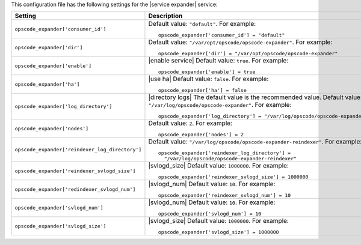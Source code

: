 .. The contents of this file may be included in multiple topics.
.. This file should not be changed in a way that hinders its ability to appear in multiple documentation sets.


This configuration file has the following settings for the |service expander| service:

.. list-table::
   :widths: 200 300
   :header-rows: 1

   * - Setting
     - Description
   * - ``opscode_expander['consumer_id']``
     - Default value: ``"default"``. For example:
       ::

          opscode_expander['consumer_id'] = "default"

   * - ``opscode_expander['dir']``
     - Default value: ``"/var/opt/opscode/opscode-expander"``. For example:
       ::

          opscode_expander['dir'] = "/var/opt/opscode/opscode-expander"

   * - ``opscode_expander['enable']``
     - |enable service| Default value: ``true``. For example:
       ::

          opscode_expander['enable'] = true

   * - ``opscode_expander['ha']``
     - |use ha| Default value: ``false``. For example:
       ::

          opscode_expander['ha'] = false

   * - ``opscode_expander['log_directory']``
     - |directory logs| The default value is the recommended value. Default value: ``"/var/log/opscode/opscode-expander"``. For example:
       ::

          opscode_expander['log_directory'] = "/var/log/opscode/opscode-expander"

   * - ``opscode_expander['nodes']``
     - Default value: ``2``. For example:
       ::

          opscode_expander['nodes'] = 2

   * - ``opscode_expander['reindexer_log_directory']``
     - Default value: ``"/var/log/opscode/opscode-expander-reindexer"``. For example:
       ::

          opscode_expander['reindexer_log_directory'] = 
            "/var/log/opscode/opscode-expander-reindexer"

   * - ``opscode_expander['reindexer_svlogd_size']``
     - |svlogd_size| Default value: ``1000000``. For example:
       ::

          opscode_expander['reindexer_svlogd_size'] = 1000000

   * - ``opscode_expander['redindexer_svlogd_num']``
     - |svlogd_num| Default value: ``10``. For example:
       ::

          opscode_expander['reindexer_svlogd_num'] = 10

   * - ``opscode_expander['svlogd_num']``
     - |svlogd_num| Default value: ``10``. For example:
       ::

          opscode_expander['svlogd_num'] = 10

   * - ``opscode_expander['svlogd_size']``
     - |svlogd_size| Default value: ``1000000``. For example:
       ::

          opscode_expander['svlogd_size'] = 1000000

